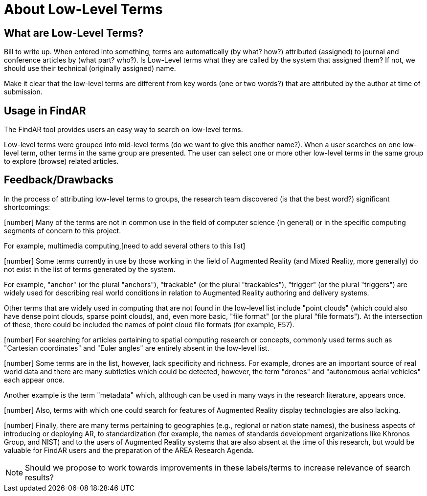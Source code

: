 # About Low-Level Terms

## What are Low-Level Terms?
Bill to write up. When entered into something, terms are automatically (by what? how?) attributed (assigned) to journal and conference articles by (what part? who?).
Is Low-Level terms what they are called by the system that assigned them? If not, we should use their technical (originally assigned) name.

Make it clear that the low-level terms are different from key words (one or two words?) that are attributed by the author at time of submission.

## Usage in FindAR

The FindAR tool provides users an easy way to search on low-level terms.

Low-level terms were grouped into mid-level terms (do we want to give this another name?). When a user searches on one low-level term, other terms in the same group are presented. The user can select one or more other low-level terms in the same group to explore (browse) related articles.

## Feedback/Drawbacks
In the process of attributing low-level terms to groups, the research team discovered (is that the best word?)  significant shortcomings:

[number] Many of the terms are not in common use in the field of computer science (in general) or in the specific computing segments of concern to this project.

For example, multimedia computing,[need to add several others to this list]

[number] Some terms currently in use by those working in the field of Augmented Reality (and Mixed Reality, more generally) do not exist in the list of terms generated by the system.

For example, "anchor" (or the plural "anchors"), "trackable" (or the plural "trackables"), "trigger" (or the plural "triggers") are widely used for describing real world conditions in relation to Augmented Reality authoring and delivery systems.

Other terms that are widely used in computing that are not found in the low-level list include "point clouds" (which could also have dense point clouds, sparse point clouds), and, even more basic, "file format" (or the plural "file formats"). At the intersection of these, there could be included the names of point cloud file formats (for example, E57).

[number] For searching for articles pertaining to spatial computing research or concepts, commonly used terms such as "Cartesian coordinates" and "Euler angles" are entirely absent in the low-level list.

[number] Some terms are in the list, however, lack specificity and richness. For example, drones are an important source of real world data and there are many subtleties which could be detected, however, the term "drones" and "autonomous aerial vehicles" each appear once.

Another example is the term "metadata" which, although can be used in many ways in the research literature, appears once.

[number] Also, terms with which one could search for features of Augmented Reality display technologies are also lacking.

[number] Finally, there are many terms pertaining to geographies (e.g., regional or nation state names), the business aspects of introducing or deploying AR, to standardization (for example, the names of standards development organizations like Khronos Group, and NIST) and to the users of Augmented Reality systems that are also absent at the time of this research, but would be valuable for FindAR users and the preparation of the AREA Research Agenda.


NOTE: Should we propose to work towards improvements in these labels/terms to increase relevance of search results?
